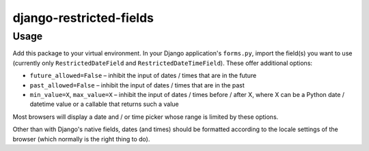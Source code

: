 django-restricted-fields
========================

Usage
-----

Add this package to your virtual environment. In your Django application's ``forms.py``,
import the field(s) you want to use (currently only ``RestrictedDateField`` and
``RestrictedDateTimeField``). These offer additional options:

-  ``future_allowed=False`` – inhibit the input of dates / times that are in the future

-  ``past_allowed=False`` – inhibit the input of dates / times that are in the past

-  ``min_value=X``, ``max_value=X`` – inhibit the input of dates / times before / after X,
   where X can be a Python date / datetime value or a callable that returns such a value

Most browsers will display a date and / or time picker whose range is limited by these
options.

Other than with Django's native fields, dates (and times) should be formatted according to
the locale settings of the browser (which normally is the right thing to do).
